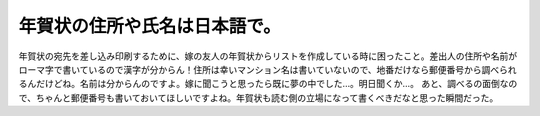 ﻿年賀状の住所や氏名は日本語で。
##############################


年賀状の宛先を差し込み印刷するために、嫁の友人の年賀状からリストを作成している時に困ったこと。差出人の住所や名前がローマ字で書いているので漢字が分からん！住所は幸いマンション名は書いていないので、地番だけなら郵便番号から調べられるんだけどね。名前は分からんのですよ。嫁に聞こうと思ったら既に夢の中でした…。明日聞くか…。
あと、調べるの面倒なので、ちゃんと郵便番号も書いておいてほしいですよね。年賀状も読む側の立場になって書くべきだなと思った瞬間だった。



.. author:: mkouhei
.. categories:: 生活, 
.. tags::
.. comments::


